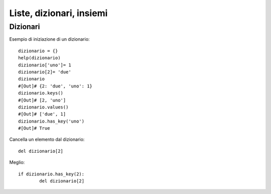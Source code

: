 .. Liste, dizionari, insiemi


Liste, dizionari, insiemi
==========================

Dizionari
-------------

Esempio di iniziazione di un dizionario::

	dizionario = {}
	help(dizionario)
	dizionario['uno']= 1
	dizionario[2]= 'due'
	dizionario
	#[Out]# {2: 'due', 'uno': 1}
	dizionario.keys()
	#[Out]# [2, 'uno']
	dizionario.values()
	#[Out]# ['due', 1]
	dizionario.has_key('uno')
	#[Out]# True

Cancella un elemento dal dizionario::

	del dizionario[2]

Meglio::

	if dizionario.has_key(2):
		del dizionario[2]

